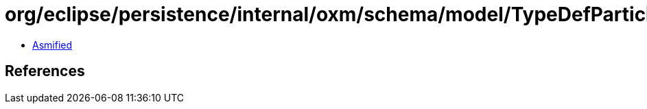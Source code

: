 = org/eclipse/persistence/internal/oxm/schema/model/TypeDefParticle.class

 - link:TypeDefParticle-asmified.java[Asmified]

== References

